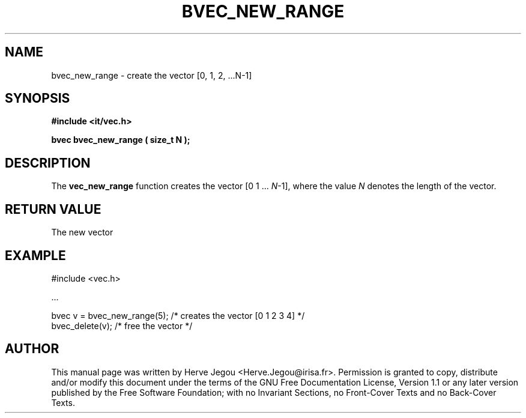 .\" This manpage has been automatically generated by docbook2man 
.\" from a DocBook document.  This tool can be found at:
.\" <http://shell.ipoline.com/~elmert/comp/docbook2X/> 
.\" Please send any bug reports, improvements, comments, patches, 
.\" etc. to Steve Cheng <steve@ggi-project.org>.
.TH "BVEC_NEW_RANGE" "3" "01 August 2006" "" ""

.SH NAME
bvec_new_range \- create the vector [0, 1, 2, ...N-1]
.SH SYNOPSIS
.sp
\fB#include <it/vec.h>
.sp
bvec bvec_new_range ( size_t N
);
\fR
.SH "DESCRIPTION"
.PP
The \fBvec_new_range\fR function creates the vector [0 1 ... \fIN\fR-1], where the value \fIN\fR denotes the length of the vector.  
.SH "RETURN VALUE"
.PP
The new vector
.SH "EXAMPLE"

.nf

#include <vec.h>

\&...

bvec v = bvec_new_range(5);  /* creates the vector [0 1 2 3 4] */
bvec_delete(v);              /* free the vector                */
.fi
.SH "AUTHOR"
.PP
This manual page was written by Herve Jegou <Herve.Jegou@irisa.fr>\&.
Permission is granted to copy, distribute and/or modify this
document under the terms of the GNU Free
Documentation License, Version 1.1 or any later version
published by the Free Software Foundation; with no Invariant
Sections, no Front-Cover Texts and no Back-Cover Texts.

